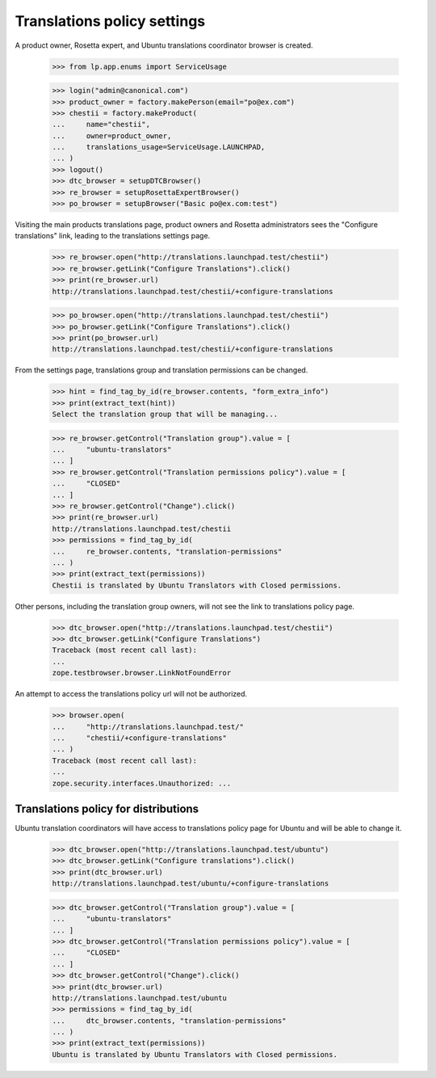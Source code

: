 Translations policy settings
============================

A product owner, Rosetta expert, and Ubuntu translations coordinator
browser is created.

    >>> from lp.app.enums import ServiceUsage

    >>> login("admin@canonical.com")
    >>> product_owner = factory.makePerson(email="po@ex.com")
    >>> chestii = factory.makeProduct(
    ...     name="chestii",
    ...     owner=product_owner,
    ...     translations_usage=ServiceUsage.LAUNCHPAD,
    ... )
    >>> logout()
    >>> dtc_browser = setupDTCBrowser()
    >>> re_browser = setupRosettaExpertBrowser()
    >>> po_browser = setupBrowser("Basic po@ex.com:test")

Visiting the main products translations page, product owners and Rosetta
administrators sees the "Configure translations" link, leading to the
translations settings page.

    >>> re_browser.open("http://translations.launchpad.test/chestii")
    >>> re_browser.getLink("Configure Translations").click()
    >>> print(re_browser.url)
    http://translations.launchpad.test/chestii/+configure-translations

    >>> po_browser.open("http://translations.launchpad.test/chestii")
    >>> po_browser.getLink("Configure Translations").click()
    >>> print(po_browser.url)
    http://translations.launchpad.test/chestii/+configure-translations

From the settings page, translations group and translation permissions
can be changed.

    >>> hint = find_tag_by_id(re_browser.contents, "form_extra_info")
    >>> print(extract_text(hint))
    Select the translation group that will be managing...

    >>> re_browser.getControl("Translation group").value = [
    ...     "ubuntu-translators"
    ... ]
    >>> re_browser.getControl("Translation permissions policy").value = [
    ...     "CLOSED"
    ... ]
    >>> re_browser.getControl("Change").click()
    >>> print(re_browser.url)
    http://translations.launchpad.test/chestii
    >>> permissions = find_tag_by_id(
    ...     re_browser.contents, "translation-permissions"
    ... )
    >>> print(extract_text(permissions))
    Chestii is translated by Ubuntu Translators with Closed permissions.

Other persons, including the translation group owners, will not see the link
to translations policy page.

    >>> dtc_browser.open("http://translations.launchpad.test/chestii")
    >>> dtc_browser.getLink("Configure Translations")
    Traceback (most recent call last):
    ...
    zope.testbrowser.browser.LinkNotFoundError

An attempt to access the translations policy url will not be authorized.

    >>> browser.open(
    ...     "http://translations.launchpad.test/"
    ...     "chestii/+configure-translations"
    ... )
    Traceback (most recent call last):
    ...
    zope.security.interfaces.Unauthorized: ...


Translations policy for distributions
-------------------------------------

Ubuntu translation coordinators will have access to translations policy page
for Ubuntu and will be able to change it.

    >>> dtc_browser.open("http://translations.launchpad.test/ubuntu")
    >>> dtc_browser.getLink("Configure translations").click()
    >>> print(dtc_browser.url)
    http://translations.launchpad.test/ubuntu/+configure-translations

    >>> dtc_browser.getControl("Translation group").value = [
    ...     "ubuntu-translators"
    ... ]
    >>> dtc_browser.getControl("Translation permissions policy").value = [
    ...     "CLOSED"
    ... ]
    >>> dtc_browser.getControl("Change").click()
    >>> print(dtc_browser.url)
    http://translations.launchpad.test/ubuntu
    >>> permissions = find_tag_by_id(
    ...     dtc_browser.contents, "translation-permissions"
    ... )
    >>> print(extract_text(permissions))
    Ubuntu is translated by Ubuntu Translators with Closed permissions.
